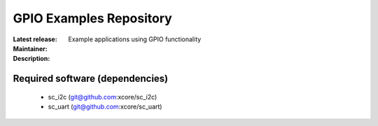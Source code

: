GPIO Examples Repository
.................................

:Latest release:
:Maintainer:
:Description: Example applications using GPIO functionality


Required software (dependencies)
================================

  * sc_i2c (git@github.com:xcore/sc_i2c)
  * sc_uart (git@github.com:xcore/sc_uart)

